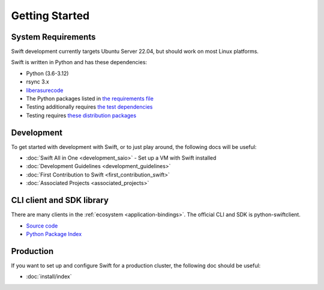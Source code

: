 ===============
Getting Started
===============

-------------------
System Requirements
-------------------

Swift development currently targets Ubuntu Server 22.04, but should work on
most Linux platforms.

Swift is written in Python and has these dependencies:

* Python (3.6-3.12)
* rsync 3.x
* `liberasurecode <https://opendev.org/openstack/liberasurecode/>`__
* The Python packages listed in `the requirements file <https://github.com/openstack/swift/blob/master/requirements.txt>`__
* Testing additionally requires `the test dependencies <https://github.com/openstack/swift/blob/master/test-requirements.txt>`__
* Testing requires `these distribution packages <https://github.com/openstack/swift/blob/master/bindep.txt>`__

-----------
Development
-----------

To get started with development with Swift, or to just play around, the
following docs will be useful:

* :doc:`Swift All in One <development_saio>` - Set up a VM with Swift installed
* :doc:`Development Guidelines <development_guidelines>`
* :doc:`First Contribution to Swift <first_contribution_swift>`
* :doc:`Associated Projects <associated_projects>`

--------------------------
CLI client and SDK library
--------------------------

There are many clients in the :ref:`ecosystem <application-bindings>`. The official CLI
and SDK is python-swiftclient.

* `Source code <https://opendev.org/openstack/python-swiftclient>`__
* `Python Package Index <https://pypi.org/project/python-swiftclient>`__

----------
Production
----------

If you want to set up and configure Swift for a production cluster, the
following doc should be useful:

* :doc:`install/index`
